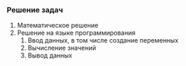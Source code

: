*** Решение задач

1. Математическое решение
2. Решение на языке программирования
   1. Ввод данных, в том числе создание переменных
   2. Вычисление значений
   3. Вывод данных

# ---
